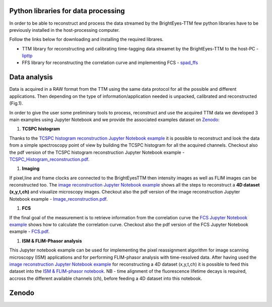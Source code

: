 
Python libraries for data processing
====================================

In order to be able to reconstruct and process the data streamed by the BrightEyes-TTM few python libraries have to be previously installed in the host-processing computer. 

Follow the links below for downloading and installing the required librares.


* 
  TTM library for reconstructing and calibrating time-tagging data streamet by the BrightEyes-TTM to the host-PC - `lipttp </dataProcessing/libs/libttp>`_

* 
  FFS library for reconstructing the correlation curve and implementing FCS - `spad_ffs </dataProcessing/libs/spad_ffs>`_

Data analysis
=============

Data is acquired in a RAW format from the TTM using the same data protocol for all the possible and different applications. Then depending on the type of information/application needed is unpacked, calibrated and reconstructed (Fig.1).


.. raw:: html

   <figure>
     <img src="/docs/img/DataProcessing.PNG" alt="Xilinx FPGA Board" width="3500"/></br>
     <figcaption>Fig.1 - Data processing procedure</figcaption></br></br>
   </figure>


In order to give the user some preliminary tools to process, reconstruct and use the acquired TTM data we developed 3 main examples using Jupyter Notebook and we provide the associated examples dataset on `Zenodo <https://doi.org/10.5281/zenodo.4912656>`_\ :


#. **TCSPC histogram**

Thanks to the `TCSPC histogram reconstruction Jupyter Notebook example </dataProcessing/pynotebook/TCSPC_Histogram_reconstruction.ipynb>`_ it is possible to reconstruct and look the data from a simple spectroscopy point of view by building the TCSPC histogram for all the acquired channels. Checkout also the pdf version of the TCSPC histogram reconstruction Jupyter Notebook example - `TCSPC_Histogram_reconstruction.pdf </dataProcessing/pynotebook/PDF/TCSPC_Histogram_reconstruction.pdf>`_.


#. **Imaging**

If pixel,line and frame clocks are connected to the BrightEyesTTM then intensity images as well as FLIM images can be reconstructed too. The `image reconstruction Jupyter Notebook example </dataProcessing/pynotebook/Image_reconstruction.ipynb>`_ shows all the steps to reconstruct a **4D dataset (x,y,t,ch)** and visualize microscopy images. Checkout also the pdf version of the image reconstruction Jupyter Notebook example - `Image_reconstruction.pdf </dataProcessing/pynotebook/PDF/Image_reconstruction.pdf>`_.


#. **FCS**

If the final goal of the measurement is to retrieve information from the correlation curve the `FCS Jupyter Notebook example </dataProcessing/pynotebook/FCS.ipynb>`_ shows how to calculate the correlation curve. Checkout also the pdf version of the FCS Jupyter Notebook example - `FCS.pdf </dataProcessing/pynotebook/PDF/FCS.pdf>`_.


#. **ISM & FLIM-Phasor analysis**

This Jupyter notebook example can be used for implementing the pixel reassignment algorithm for image scanning microscopy (ISM) applications and for performing FLIM-phasor analysis with time-resolved data. After having used the `image reconstruction Jupyter Notebook example </dataProcessing/pynotebook/Image_reconstruction.ipynb>`_ for reconstructing a 4D dataset (x,y,t,ch) it is possible to feed this dataset into the `ISM & FLIM-phasor notebook </dataProcessing/pynotebook/ISM_Decay_Reconstruction_BrightEyes-TTM_v1_opensource.ipynb>`_. NB - time alignment of the fluorescence lifetime decays is required, accross the different available channels (ch), before feeding a 4D dataset into this notebook.

Zenodo
======

.. list-table::
   :header-rows: 1

   * - Name
     - Associated example dataset on Zenodo
   * - TSCPC Histogram
     - **Fluorescence_Spectroscopy_Dataset_40MHz** 
     .. image:: https://zenodo.org/badge/DOI/10.5281/zenodo.4912656.svg
        :target: https://doi.org/10.5281/zenodo.4912656
        :alt: DOI
     
   * - Imaging
     - **FLIM_512x512pixels_dwelltime250us_Dataset_40MHz** 
     .. image:: https://zenodo.org/badge/DOI/10.5281/zenodo.4912656.svg
        :target: https://doi.org/10.5281/zenodo.4912656
        :alt: DOI
     
   * - FCS
     - **FCS_scanfcs_Dataset_40MHz** 
     .. image:: https://zenodo.org/badge/DOI/10.5281/zenodo.4912656.svg
        :target: https://doi.org/10.5281/zenodo.4912656
        :alt: DOI
     

